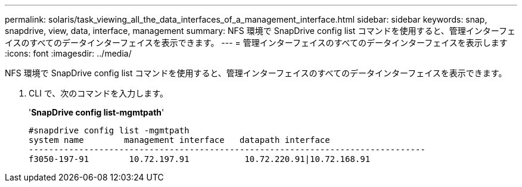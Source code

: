 ---
permalink: solaris/task_viewing_all_the_data_interfaces_of_a_management_interface.html 
sidebar: sidebar 
keywords: snap, snapdrive, view, data, interface, management 
summary: NFS 環境で SnapDrive config list コマンドを使用すると、管理インターフェイスのすべてのデータインターフェイスを表示できます。 
---
= 管理インターフェイスのすべてのデータインターフェイスを表示します
:icons: font
:imagesdir: ../media/


[role="lead"]
NFS 環境で SnapDrive config list コマンドを使用すると、管理インターフェイスのすべてのデータインターフェイスを表示できます。

. CLI で、次のコマンドを入力します。
+
'*SnapDrive config list-mgmtpath*'

+
[listing]
----
#snapdrive config list -mgmtpath
system name        management interface   datapath interface
-------------------------------------------------------------------------------
f3050-197-91        10.72.197.91           10.72.220.91|10.72.168.91
----

